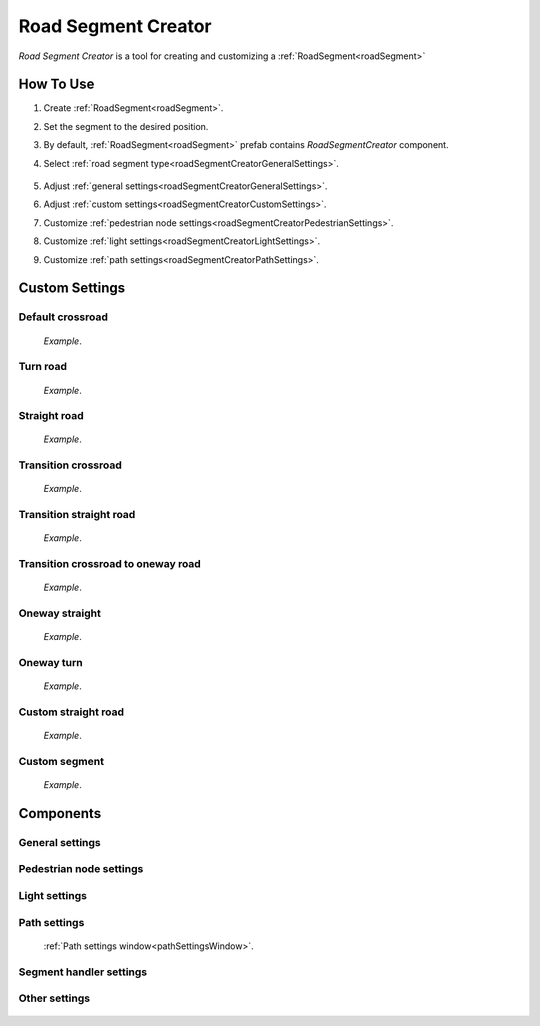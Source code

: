 .. _roadSegmentCreator:

Road Segment Creator
=====

`Road Segment Creator` is a tool for creating and customizing a :ref:`RoadSegment<roadSegment>`

How To Use
------------

.. _roadSegment:

#. Create :ref:`RoadSegment<roadSegment>`.
#. Set the segment to the desired position.
#. By default, :ref:`RoadSegment<roadSegment>` prefab contains `RoadSegmentCreator` component.
#. Select :ref:`road segment type<roadSegmentCreatorGeneralSettings>`.

	.. image:: images/road/roadSegment/creator/RoadsegmentCreatorGeneralSettings.png
	
#. Adjust :ref:`general settings<roadSegmentCreatorGeneralSettings>`.
#. Adjust :ref:`custom settings<roadSegmentCreatorCustomSettings>`.
#. Customize :ref:`pedestrian node settings<roadSegmentCreatorPedestrianSettings>`.
#. Customize :ref:`light settings<roadSegmentCreatorLightSettings>`.
#. Customize :ref:`path settings<roadSegmentCreatorPathSettings>`.
	
.. _roadSegmentCreatorCustomSettings:

Custom Settings
------------

Default crossroad
~~~~~~~~~~~~ 

	.. image:: images/road/roadSegment/examples/RoadSegmentDefault.png
	`Example`.
	
Turn road
~~~~~~~~~~~~ 

	.. image:: images/road/roadSegment/creator/RoadSegmentTurnRoadSettings.png
	.. image:: images/road/roadSegment/examples/RoadSegmentTurnRoad.png
	`Example`.

	
Straight road
~~~~~~~~~~~~ 

	.. image:: images/road/roadSegment/creator/RoadSegmentStraightSettings.png
	.. image:: images/road/roadSegment/examples/RoadSegmentStraight.png
	`Example`.
	
Transition crossroad	
~~~~~~~~~~~~
 
	.. image:: images/road/roadSegment/creator/RoadSegmentTransitionCrossroadSettings.png
	.. image:: images/road/roadSegment/examples/RoadSegmentTransitionCrossroad.png
	`Example`.
	
Transition straight road
~~~~~~~~~~~~ 

	.. image:: images/road/roadSegment/creator/RoadSegmentTransitionStraightRoadSettings.png
	.. image:: images/road/roadSegment/examples/RoadSegmentTransitionStraightRoad.png
	`Example`.
	
Transition crossroad to oneway road
~~~~~~~~~~~~ 

	.. image:: images/road/roadSegment/creator/RoadSegmentTransitionCrossroadToOneWaySettings.png
	.. image:: images/road/roadSegment/examples/RoadSegmentTransitionCrossroadToOneWay.png
	`Example`.
	
Oneway straight
~~~~~~~~~~~~ 

	.. image:: images/road/roadSegment/creator/RoadSegmentOneWayStraightSettings.png
	.. image:: images/road/roadSegment/examples/RoadSegmentOneWayStraight.png
	`Example`.
	
Oneway turn
~~~~~~~~~~~~ 

	.. image:: images/road/roadSegment/creator/RoadSegmentOneWayTurnSettings.png
	.. image:: images/road/roadSegment/examples/RoadSegmentOneWayTurn.png
	`Example`.
	
Custom straight road
~~~~~~~~~~~~ 
	
	.. image:: images/road/roadSegment/creator/RoadSegmentCustomStraightCustomSettings.png
	.. image:: images/road/roadSegment/creator/RoadSegmentCustomStraightPathSettings.png
	
	.. image:: images/road/roadSegment/examples/RoadSegmentCustomStraight.png
	.. image:: images/road/roadSegment/examples/RoadSegmentCustomStraight2.png
	.. image:: images/road/roadSegment/examples/RoadSegmentCustomStraightSnapExample.png
	`Example`.
		
Custom segment 
~~~~~~~~~~~~ 
	.. image:: images/road/roadSegment/creator/RoadSegmentCustomNewNodeUniqueSettings.png
	.. image:: images/road/roadSegment/creator/RoadSegmentCustomCustomSettings.png
	.. image:: images/road/roadSegment/creator/RoadSegmentCustomSnapNodeSettings.png
	.. image:: images/road/roadSegment/creator/RoadSegmentCustomTrafficNodeEditorWindow.png
	
	.. image:: images/road/roadSegment/creator/RoadSegmentCustomExample.png
	`Example`.

Components
------------

.. _roadSegmentCreatorGeneralSettings:

General settings
~~~~~~~~~~~~ 

	.. image:: images/road/roadSegment/creator/RoadsegmentCreatorGeneralSettings.png


.. _roadSegmentCreatorPedestrianSettings:

Pedestrian node settings
~~~~~~~~~~~~ 

	.. image:: images/road/roadSegment/creator/RoadsegmentCreatorGeneralSettings.png

.. _roadSegmentCreatorLightSettings:

Light settings
~~~~~~~~~~~~ 

	.. image:: images/road/roadSegment/creator/RoadsegmentCreatorLightSettings.png
	
.. _roadSegmentCreatorPathSettings:

Path settings
~~~~~~~~~~~~ 
	
	.. image:: images/road/roadSegment/creator/RoadsegmentCreatorPathSettings.png
	
	:ref:`Path settings window<pathSettingsWindow>`.


.. _roadSegmentCreatorSegmentSettings:

Segment handler settings
~~~~~~~~~~~~ 

	.. image:: images/road/roadSegment/creator/RoadsegmentCreatorSegmentHandlerSettings.png
	
Other settings
~~~~~~~~~~~~ 

	.. image:: images/road/roadSegment/creator/RoadsegmentCreatorOtherSettings.png



	



	

